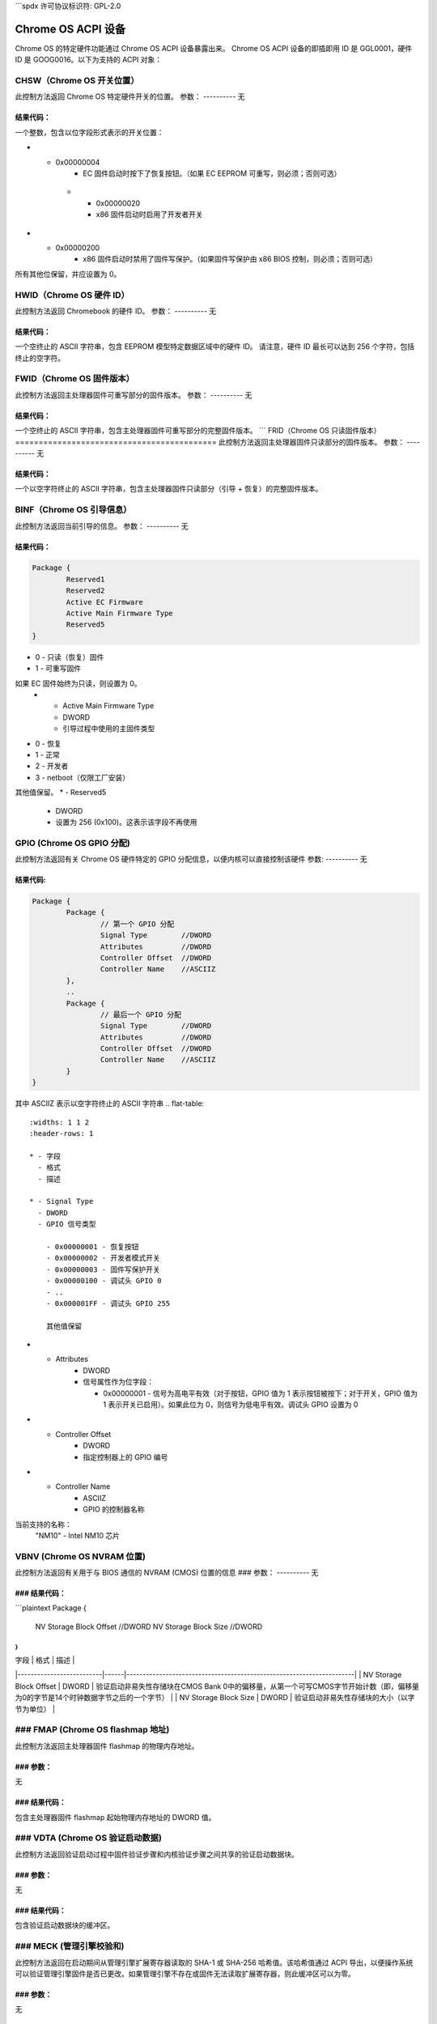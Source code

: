 ```spdx
许可协议标识符: GPL-2.0

=====================
Chrome OS ACPI 设备
=====================

Chrome OS 的特定硬件功能通过 Chrome OS ACPI 设备暴露出来。
Chrome OS ACPI 设备的即插即用 ID 是 GGL0001，硬件 ID 是 GOOG0016。以下为支持的 ACPI 对象：

.. flat-table:: 支持的 ACPI 对象
   :widths: 1 2
   :header-rows: 1

   * - 对象
     - 描述

   * - CHSW
     - Chrome OS 开关位置

   * - HWID
     - Chrome OS 硬件 ID

   * - FWID
     - Chrome OS 固件版本

   * - FRID
     - Chrome OS 只读固件版本

   * - BINF
     - Chrome OS 引导信息

   * - GPIO
     - Chrome OS GPIO 分配

   * - VBNV
     - Chrome OS NVRAM 位置

   * - VDTA
     - Chrome OS 验证引导数据

   * - FMAP
     - Chrome OS 闪存映射基地址

   * - MLST
     - Chrome OS 方法列表

CHSW（Chrome OS 开关位置）
=================================
此控制方法返回 Chrome OS 特定硬件开关的位置。
参数：
----------
无

结果代码：
------------
一个整数，包含以位字段形式表示的开关位置：

.. flat-table::
   :widths: 1 2

   * - 0x00000002
     - x86 固件启动时按下了恢复按钮
* - 0x00000004
     - EC 固件启动时按下了恢复按钮。（如果 EC EEPROM 可重写，则必须；否则可选）

   * - 0x00000020
     - x86 固件启动时启用了开发者开关
* - 0x00000200
     - x86 固件启动时禁用了固件写保护。（如果固件写保护由 x86 BIOS 控制，则必须；否则可选）

所有其他位保留，并应设置为 0。

HWID（Chrome OS 硬件 ID）
============================
此控制方法返回 Chromebook 的硬件 ID。
参数：
----------
无

结果代码：
------------
一个空终止的 ASCII 字符串，包含 EEPROM 模型特定数据区域中的硬件 ID。
请注意，硬件 ID 最长可以达到 256 个字符，包括终止的空字符。

FWID（Chrome OS 固件版本）
=================================
此控制方法返回主处理器固件可重写部分的固件版本。
参数：
----------
无

结果代码：
------------
一个空终止的 ASCII 字符串，包含主处理器固件可重写部分的完整固件版本。
```
FRID（Chrome OS 只读固件版本）
===========================================
此控制方法返回主处理器固件只读部分的固件版本。
参数：
----------
无

结果代码：
------------
一个以空字符终止的 ASCII 字符串，包含主处理器固件只读部分（引导 + 恢复）的完整固件版本。

BINF（Chrome OS 引导信息）
=================================
此控制方法返回当前引导的信息。
参数：
----------
无

结果代码：
------------

.. code-block::

   Package {
           Reserved1
           Reserved2
           Active EC Firmware
           Active Main Firmware Type
           Reserved5
   }

.. flat-table::
   :widths: 1 1 2
   :header-rows: 1

   * - 字段
     - 格式
     - 描述

   * - Reserved1
     - DWORD
     - 设置为 256 (0x100)。这表示该字段不再使用。
   * - Reserved2
     - DWORD
     - 设置为 256 (0x100)。这表示该字段不再使用。
   * - Active EC Firmware
     - DWORD
     - 引导过程中使用的 EC 固件
- 0 - 只读（恢复）固件
- 1 - 可重写固件
如果 EC 固件始终为只读，则设置为 0。
   * - Active Main Firmware Type
     - DWORD
     - 引导过程中使用的主固件类型
- 0 - 恢复
- 1 - 正常
- 2 - 开发者
- 3 - netboot（仅限工厂安装）

其他值保留。
* - Reserved5
     - DWORD
     - 设置为 256 (0x100)。这表示该字段不再使用
GPIO (Chrome OS GPIO 分配)
=================================
此控制方法返回有关 Chrome OS 硬件特定的 GPIO 分配信息，以便内核可以直接控制该硬件
参数:
----------
无

结果代码:
------------
.. code-block::

        Package {
                Package {
                        // 第一个 GPIO 分配
                        Signal Type        //DWORD
                        Attributes         //DWORD
                        Controller Offset  //DWORD
                        Controller Name    //ASCIIZ
                },
                ..
                Package {
                        // 最后一个 GPIO 分配
                        Signal Type        //DWORD
                        Attributes         //DWORD
                        Controller Offset  //DWORD
                        Controller Name    //ASCIIZ
                }
        }

其中 ASCIIZ 表示以空字符终止的 ASCII 字符串
.. flat-table::
   :widths: 1 1 2
   :header-rows: 1

   * - 字段
     - 格式
     - 描述

   * - Signal Type
     - DWORD
     - GPIO 信号类型

       - 0x00000001 - 恢复按钮
       - 0x00000002 - 开发者模式开关
       - 0x00000003 - 固件写保护开关
       - 0x00000100 - 调试头 GPIO 0
       - ..
       - 0x000001FF - 调试头 GPIO 255

       其他值保留
* - Attributes
     - DWORD
     - 信号属性作为位字段：

       - 0x00000001 - 信号为高电平有效（对于按钮，GPIO 值为 1 表示按钮被按下；对于开关，GPIO 值为 1 表示开关已启用）。如果此位为 0，则信号为低电平有效。调试头 GPIO 设置为 0
* - Controller Offset
     - DWORD
     - 指定控制器上的 GPIO 编号
* - Controller Name
     - ASCIIZ
     - GPIO 的控制器名称
当前支持的名称：
       "NM10" - Intel NM10 芯片

VBNV (Chrome OS NVRAM 位置)
=================================
此控制方法返回有关用于与 BIOS 通信的 NVRAM (CMOS) 位置的信息
### 参数：
----------
无

### 结果代码：
------------
```plaintext
Package {
        NV Storage Block Offset  //DWORD
        NV Storage Block Size    //DWORD
}
```

| 字段                     | 格式 | 描述                                                                 |
|--------------------------|------|----------------------------------------------------------------------|
| NV Storage Block Offset  | DWORD | 验证启动非易失性存储块在CMOS Bank 0中的偏移量，从第一个可写CMOS字节开始计数（即，偏移量为0的字节是14个时钟数据字节之后的一个字节） |
| NV Storage Block Size    | DWORD | 验证启动非易失性存储块的大小（以字节为单位）                          |

### FMAP (Chrome OS flashmap 地址)
=================================
此控制方法返回主处理器固件 flashmap 的物理内存地址。

### 参数：
----------
无

### 结果代码：
----------------
包含主处理器固件 flashmap 起始物理内存地址的 DWORD 值。

### VDTA (Chrome OS 验证启动数据)
===================================
此控制方法返回验证启动过程中固件验证步骤和内核验证步骤之间共享的验证启动数据块。

### 参数：
----------
无

### 结果代码：
------------
包含验证启动数据块的缓冲区。

### MECK (管理引擎校验和)
=================================
此控制方法返回在启动期间从管理引擎扩展寄存器读取的 SHA-1 或 SHA-256 哈希值。该哈希值通过 ACPI 导出，以便操作系统可以验证管理引擎固件是否已更改。如果管理引擎不存在或固件无法读取扩展寄存器，则此缓冲区可以为零。

### 参数：
----------
无

### 结果代码：
------------
包含 ME 哈希值的缓冲区。

### MLST (Chrome OS 方法列表)
============================
此控制方法返回 Chrome OS 硬件设备支持的其他控制方法列表。

### 参数：
----------
无

### 结果代码：
------------
包含一个由空终止的 ASCII 字符串组成的包，每个字符串对应 Chrome OS 硬件设备支持的一个控制方法（不包括 MLST 方法本身）。
对于此版本的规范，结果是：

.. code-block::

    Package {
            "CHSW",
            "FWID",
            "HWID",
            "FRID",
            "BINF",
            "GPIO",
            "VBNV",
            "FMAP",
            "VDTA",
            "MECK"
    } 

（注：这里的代码块展示了一个包含多个字符串的包结构）
